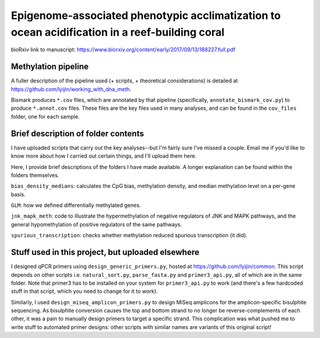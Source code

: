 ===============================================================================================
Epigenome-associated phenotypic acclimatization to ocean acidification in a reef-building coral
===============================================================================================

bioRxiv link to manuscript: https://www.biorxiv.org/content/early/2017/09/13/188227.full.pdf

Methylation pipeline
--------------------
A fuller description of the pipeline used (+ scripts, + theoretical considerations) is detailed at https://github.com/lyijin/working_with_dna_meth.

Bismark produces ``*.cov`` files, which are annotated by that pipeline (specifically, ``annotate_bismark_cov.py``) to produce ``*.annot.cov`` files. These files are the key files used in many analyses, and can be found in the ``cov_files`` folder, one for each sample.

Brief description of folder contents
------------------------------------
I have uploaded scripts that carry out the key analyses--but I'm fairly sure I've missed a couple. Email me if you'd like to know more about how I carried out certain things, and I'll upload them here.

Here, I provide brief descriptions of the folders I have made available. A longer explanation can be found within the folders themselves.

``bias_density_medians``: calculates the CpG bias, methylation density, and median methylation level on a per-gene basis.

``GLM``: how we defined differentially methylated genes.

``jnk_mapk_meth``: code to illustrate the hypermethylation of negative regulators of JNK and MAPK pathways, and the general hypomethylation of positive regulators of the same pathways.

``spurious_transcription``: checks whether methylation reduced spurious transcription (it did).

Stuff used in this project, but uploaded elsewhere
--------------------------------------------------
I designed qPCR primers using ``design_generic_primers.py``, hosted at https://github.com/lyijin/common. This script depends on other scripts i.e. ``natural_sort.py``, ``parse_fasta.py`` and ``primer3_api.py``, all of which are in the same folder. Note that primer3 has to be installed on your system for ``primer3_api.py`` to work (and there's a few hardcoded stuff in that script, which you need to change for it to work).

Similarly, I used ``design_miseq_amplicon_primers.py`` to design MiSeq amplicons for the amplicon-specific bisulphite sequencing. As bisulphite conversion causes the top and bottom strand to no longer be reverse-complements of each other, it was a pain to manually design primers to target a specific strand. This complication was what pushed me to write stuff to automated primer designs: other scripts with similar names are variants of this original script!
